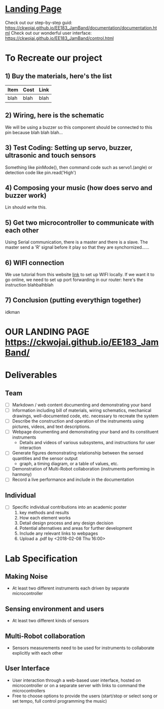 * [[https://ckwojai.github.io/EE183_JamBand/index.html][Landing Page]]
  Check out our step-by-step guid: [[https://ckwojai.github.io/EE183_JamBand/documentation/documentation.html]]
  Check out our wonderful user interface: [[https://ckwojai.github.io/EE183_JamBand/control.html]]

* To Recreate our project
** 1) Buy the materials, here's the list
   | Item | Cost | Link |
   |------+------+------|
   | blah | blah | blah |
** 2) Wiring, here is the schematic
   We will be using a buzzer so this component should be connected to this pin because blah blah blah...
** 3) Test Coding: Setting up servo, buzzer, ultrasonic and touch sensors
   Something like pinMode(), then command code such as servo1.(angle) or detection code like pin.read('High')
** 4) Composing your music (how does servo and buzzer work)
   Lin should write this.
** 5) Get two microcontroller to communicate with each other
   Using Serial communication, there is a master and there is a slave. The master send a 'R' signal before it play so that they are synchornized......
** 6) WIFI connection
   We use tutorial from this website [[https://github.com/waterbottels/EE183DALab2/blob/master/README.md][link]] to set up WIFI locally. If we want it to go online, we need to set up port forwarding in our router: here's the instruction blahbalhblah
** 7) Conclusion (putting everythign together)
   idkman

* OUR LANDING PAGE [[https://ckwojai.github.io/EE183_JamBand/]]
* Deliverables
** Team
  - [ ] Markdown / web content documenting and demonstrating your band
  - [ ] Information including bill of materials, wiring schematics, mechanical drawings, well-documented code, etc. necessary to recreate the system
  - [ ] Describe the construction and operation of the instruments using pictures, videos, and text descriptions.
  - [ ] Webpage documenting and demonstrating your band and its constituent instruments
    + Details and videos of various subsystems, and instructions for user interaction
  - [ ] Generate figures demonstrating relationship between the sensed quantities and the sensor output
    + graph, a timing diagram, or a table of values, etc.
  - [ ] Demonstration of Multi-Robot collaboration (instruments performing in harmony)
  - [ ] Record a live performance and include in the documentation
** Individual
   - [ ] Specific individual contributions into an academic poster
     1) key methods and results
     2) How each element works
     3) Detail design process and any design decision
     4) Potential alternatives and areas for further development
     5) Include any relevant links to webpages
     6) Upload a .pdf by <2018-02-08 Thu 16:00>
* Lab Specification
** Making Noise
  - At least two different instruments each driven by separate microcontroller
** Sensing environment and users
  - At least two different kinds of sensors
** Multi-Robot collaboration
   - Sensors measurements need to be used for instruments to collaborate explicitly with each other
** User Interface
   - User interaction through a web-based user interface, hosted on microcontroller or on a separate server with links to command the microcontrollers
   - Free to choose options to provide the users (start/stop or select song or set tempo, full control programming the music)
